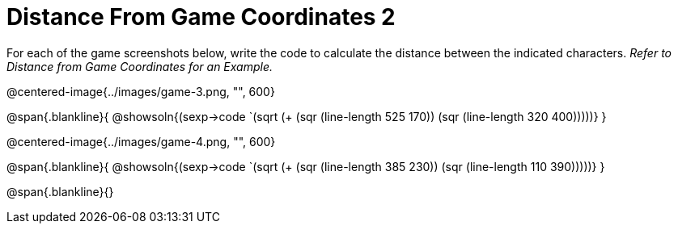 = Distance From Game Coordinates 2

For each of the game screenshots below, write the code to calculate the distance between the indicated characters. _Refer to Distance from Game Coordinates for an Example._

@centered-image{../images/game-3.png, "", 600}

@span{.blankline}{
@showsoln{(sexp->code `(sqrt (+ (sqr (line-length 525 170)) (sqr (line-length 320 400)))))}
}




@centered-image{../images/game-4.png, "", 600}

@span{.blankline}{
@showsoln{(sexp->code `(sqrt (+ (sqr (line-length 385 230)) (sqr (line-length 110 390)))))}
}

@span{.blankline}{}
